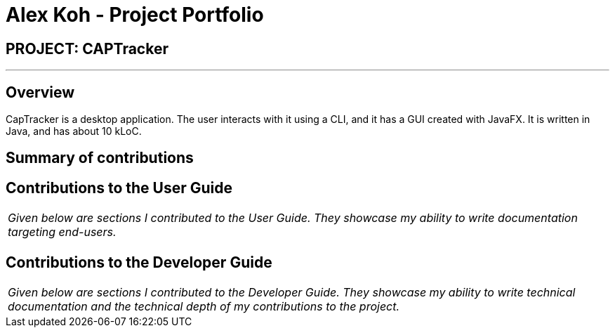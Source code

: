 = Alex Koh - Project Portfolio
:site-section: AboutUs
:imagesDir: ../images
:stylesDir: ../stylesheets

== PROJECT: CAPTracker

---

== Overview

CapTracker is a desktop application. The user interacts with it using a CLI, and it has a GUI created with JavaFX. It is written in Java, and has about 10 kLoC.

== Summary of contributions

//* *Major enhancement*: TBC.
//** What it does: TBC.
//** Justification: TBC.
//** Highlights: TBC.
//** Credits: TBC.
//
//* *Minor enhancement*: TBC.
//
//* *Code contributed*: [https://github.com[Functional code]] [https://github.com[Test code]] _{give links to collated code files}_
//
//* *Other contributions*:
//
//** Project management:
//*** Managed releases `v1.3` - `v1.5rc` (3 releases) on GitHub
//** Enhancements to existing features:
//** Documentation:
//** Community:
//*** PRs reviewed (with non-trivial review comments): TBC.
//*** Contributed to forum discussions (examples:  TBC.)
//*** Reported bugs and suggestions for other teams in the class (examples:  TBC.)
//** Tools:

== Contributions to the User Guide


|===
|_Given below are sections I contributed to the User Guide. They showcase my ability to write documentation targeting end-users._
|===

//include::../UserGuide.adoc[tag=undoredo]
//
//include::../UserGuide.adoc[tag=dataencryption]

== Contributions to the Developer Guide

|===
|_Given below are sections I contributed to the Developer Guide. They showcase my ability to write technical documentation and the technical depth of my contributions to the project._
|===

//include::../DeveloperGuide.adoc[tag=undoredo]
//
//include::../DeveloperGuide.adoc[tag=dataencryption]
